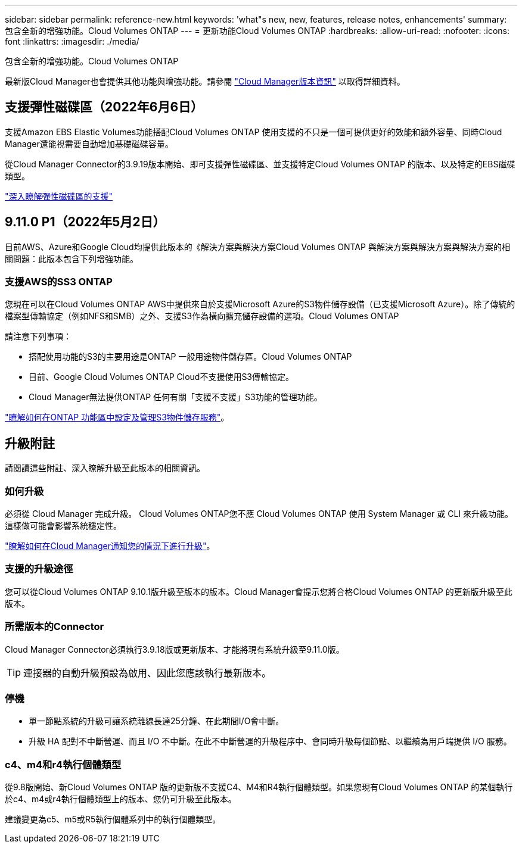 ---
sidebar: sidebar 
permalink: reference-new.html 
keywords: 'what"s new, new, features, release notes, enhancements' 
summary: 包含全新的增強功能。Cloud Volumes ONTAP 
---
= 更新功能Cloud Volumes ONTAP
:hardbreaks:
:allow-uri-read: 
:nofooter: 
:icons: font
:linkattrs: 
:imagesdir: ./media/


[role="lead"]
包含全新的增強功能。Cloud Volumes ONTAP

最新版Cloud Manager也會提供其他功能與增強功能。請參閱 https://docs.netapp.com/us-en/cloud-manager-cloud-volumes-ontap/whats-new.html["Cloud Manager版本資訊"^] 以取得詳細資料。



== 支援彈性磁碟區（2022年6月6日）

支援Amazon EBS Elastic Volumes功能搭配Cloud Volumes ONTAP 使用支援的不只是一個可提供更好的效能和額外容量、同時Cloud Manager還能視需要自動增加基礎磁碟容量。

從Cloud Manager Connector的3.9.19版本開始、即可支援彈性磁碟區、並支援特定Cloud Volumes ONTAP 的版本、以及特定的EBS磁碟類型。

https://docs.netapp.com/us-en/cloud-manager-cloud-volumes-ontap/concept-aws-elastic-volumes.html["深入瞭解彈性磁碟區的支援"^]



== 9.11.0 P1（2022年5月2日）

目前AWS、Azure和Google Cloud均提供此版本的《解決方案與解決方案Cloud Volumes ONTAP 與解決方案與解決方案與解決方案的相關問題：此版本包含下列增強功能。



=== 支援AWS的SS3 ONTAP

您現在可以在Cloud Volumes ONTAP AWS中提供來自於支援Microsoft Azure的S3物件儲存設備（已支援Microsoft Azure）。除了傳統的檔案型傳輸協定（例如NFS和SMB）之外、支援S3作為橫向擴充儲存設備的選項。Cloud Volumes ONTAP

請注意下列事項：

* 搭配使用功能的S3的主要用途是ONTAP 一般用途物件儲存區。Cloud Volumes ONTAP
* 目前、Google Cloud Volumes ONTAP Cloud不支援使用S3傳輸協定。
* Cloud Manager無法提供ONTAP 任何有關「支援不支援」S3功能的管理功能。


https://docs.netapp.com/us-en/ontap/object-storage-management/index.html["瞭解如何在ONTAP 功能區中設定及管理S3物件儲存服務"^]。



== 升級附註

請閱讀這些附註、深入瞭解升級至此版本的相關資訊。



=== 如何升級

必須從 Cloud Manager 完成升級。 Cloud Volumes ONTAP您不應 Cloud Volumes ONTAP 使用 System Manager 或 CLI 來升級功能。這樣做可能會影響系統穩定性。

http://docs.netapp.com/us-en/cloud-manager-cloud-volumes-ontap/task-updating-ontap-cloud.html["瞭解如何在Cloud Manager通知您的情況下進行升級"^]。



=== 支援的升級途徑

您可以從Cloud Volumes ONTAP 9.10.1版升級至版本的版本。Cloud Manager會提示您將合格Cloud Volumes ONTAP 的更新版升級至此版本。



=== 所需版本的Connector

Cloud Manager Connector必須執行3.9.18版或更新版本、才能將現有系統升級至9.11.0版。


TIP: 連接器的自動升級預設為啟用、因此您應該執行最新版本。



=== 停機

* 單一節點系統的升級可讓系統離線長達25分鐘、在此期間I/O會中斷。
* 升級 HA 配對不中斷營運、而且 I/O 不中斷。在此不中斷營運的升級程序中、會同時升級每個節點、以繼續為用戶端提供 I/O 服務。




=== c4、m4和r4執行個體類型

從9.8版開始、新Cloud Volumes ONTAP 版的更新版不支援C4、M4和R4執行個體類型。如果您現有Cloud Volumes ONTAP 的某個執行於c4、m4或r4執行個體類型上的版本、您仍可升級至此版本。

建議變更為c5、m5或R5執行個體系列中的執行個體類型。
